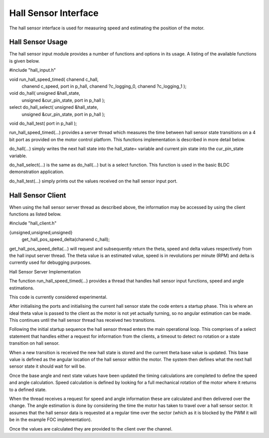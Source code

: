 Hall Sensor Interface
=====================

The hall sensor interface is used for measuring speed and estimating the position of the motor. 

Hall Sensor Usage
+++++++++++++++++

The hall sensor input module provides a number of functions and options in its usage. A listing of the available functions is given below.


#include "hall_input.h"

void run_hall_speed_timed( chanend c_hall, 
	chanend c_speed, 
	port in p_hall, 
	chanend ?c_logging_0, 
	chanend ?c_logging_1 );

void do_hall( unsigned &hall_state, 
	unsigned &cur_pin_state, 
	port in p_hall );
	
select do_hall_select( unsigned &hall_state, 
	unsigned &cur_pin_state, 
	port in p_hall );

void do_hall_test( port in p_hall );


run_hall_speed_timed(...) provides a server thread which measures the time between hall sensor state transitions on a 4 bit port as provided on the motor control platform. This functions implementation is described in more detail below.

do_hall(...) simply writes the next hall state into the hall_state= variable and current pin state into the cur_pin_state variable.

do_hall_select(...) is the same as do_hall(...) but is a select function. This function is used in the basic BLDC demonstration application.

do_hall_test(...) simply prints out the values received on the hall sensor input port.


Hall Sensor Client
++++++++++++++++++

When using the hall sensor server thread as described above, the information may be accessed by using the client functions as listed below.


#include "hall_client.h"

{unsigned,unsigned,unsigned} 
	get_hall_pos_speed_delta(chanend c_hall);


get_hall_pos_speed_delta(...) will request and subsequently return the theta, speed and delta values respectively from the hall input server thread. The theta value is an estimated value, speed is in revolutions per minute (RPM) and delta is currently used for debugging purposes.

Hall Sensor Server Implementation

The function run_hall_speed_timed(...) provides a thread that handles hall sensor input functions, speed and angle estimations.

This code is currently considered experimental. 

After initialising the ports and initialising the current hall sensor state the code enters a startup phase. This is where an ideal theta value is passed to the client as the motor is not yet actually turning, so no angular estimation can be made. This continues until the hall sensor thread has received two transitions. 

Following the initial startup sequence the hall sensor thread enters the main operational loop. This comprises of a select statement that handles either a request for information from the clients, a timeout to detect no rotation or a state transition on hall sensor.

When a new transition is received the new hall state is stored and the current theta base value is updated. This base value is defined as the angular location of the hall sensor within the motor. The system then defines what the next hall sensor state it should wait for will be.

Once the base angle and next state values have been updated the timing calculations are completed to define the speed and angle calculation. Speed calculation is defined by looking for a full mechanical rotation of the motor where it returns to a defined state.

When the thread receives a request for speed and angle information these are calculated and then delivered over the change. The angle estimation is done by considering the time the motor has taken to travel over a hall sensor sector. It assumes that the hall sensor data is requested at a regular time over the sector (which as it is blocked by the PWM it will be in the example FOC implementation).

Once the values are calculated they are provided to the client over the channel.
